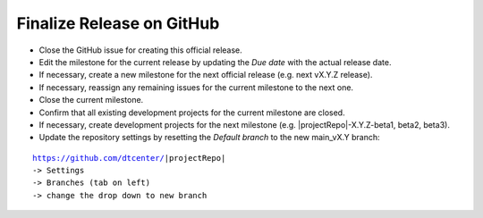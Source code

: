 Finalize Release on GitHub
--------------------------

* Close the GitHub issue for creating this official release.
* Edit the milestone for the current release by updating the *Due date* with the actual release date.
* If necessary, create a new milestone for the next official release (e.g. next vX.Y.Z release).
* If necessary, reassign any remaining issues for the current milestone to the next one.
* Close the current milestone.
* Confirm that all existing development projects for the current milestone are closed.
* If necessary, create development projects for the next milestone (e.g. |projectRepo|-X.Y.Z-beta1, beta2, beta3).
* Update the repository settings by resetting the *Default branch* to the new main_vX.Y branch:

.. parsed-literal::

     https://github.com/dtcenter/|projectRepo|
     -> Settings
     -> Branches (tab on left)
     -> change the drop down to new branch

